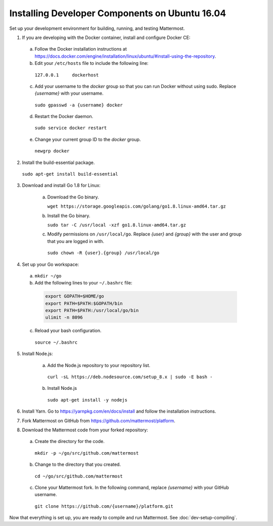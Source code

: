 .. _dev-setup-ubuntu-1604:

Installing Developer Components on Ubuntu 16.04
===============================================

Set up your development environment for building, running, and testing Mattermost.

1. If you are developing with the Docker container, install and configure Docker CE:

  a. Follow the Docker installation instructions at https://docs.docker.com/engine/installation/linux/ubuntu/#install-using-the-repository.

  b. Edit your ``/etc/hosts`` file to include the following line:

    ``127.0.0.1     dockerhost``

  c. Add your username to the *docker* group so that you can run Docker without using sudo. Replace *{username}* with your username.

    ``sudo gpasswd -a {username} docker``

  d. Restart the Docker daemon.

    ``sudo service docker restart``

  e. Change your current group ID to the *docker* group.

    ``newgrp docker``

2. Install the build-essential package.

  ``sudo apt-get install build-essential``

3. Download and install Go 1.8 for Linux:

    a. Download the Go binary.

       ``wget https://storage.googleapis.com/golang/go1.8.linux-amd64.tar.gz``

    b. Install the Go binary.

       ``sudo tar -C /usr/local -xzf go1.8.linux-amd64.tar.gz``

    c. Modify permissions on ``/usr/local/go``. Replace *{user}* and *{group}* with the user and group that you are logged in with.

      ``sudo chown -R {user}.{group} /usr/local/go``

4. Set up your Go workspace:

  a. ``mkdir ~/go``

  b. Add the following lines to your ``~/.bashrc`` file:

    .. code-block:: bash

      export GOPATH=$HOME/go
      export PATH=$PATH:$GOPATH/bin
      export PATH=$PATH:/usr/local/go/bin
      ulimit -n 8096

  c. Reload your bash configuration.

    ``source ~/.bashrc``

5. Install Node.js:

    a. Add the Node.js repository to your repository list.

      ``curl -sL https://deb.nodesource.com/setup_8.x | sudo -E bash -``

    b. Install Node.js

      ``sudo apt-get install -y nodejs``

6. Install Yarn. Go to https://yarnpkg.com/en/docs/install and follow the installation instructions.

7. Fork Mattermost on GitHub from https://github.com/mattermost/platform.

8. Download the Mattermost code from your forked repository:

  a. Create the directory for the code.

    ``mkdir -p ~/go/src/github.com/mattermost``

  b. Change to the directory that you created.

    ``cd ~/go/src/github.com/mattermost``

  c. Clone your Mattermost fork. In the following command, replace *{username}* with your GitHub username.

    ``git clone https://github.com/{username}/platform.git``

Now that everything is set up, you are ready to compile and run Mattermost. See :doc:`dev-setup-compiling`.
